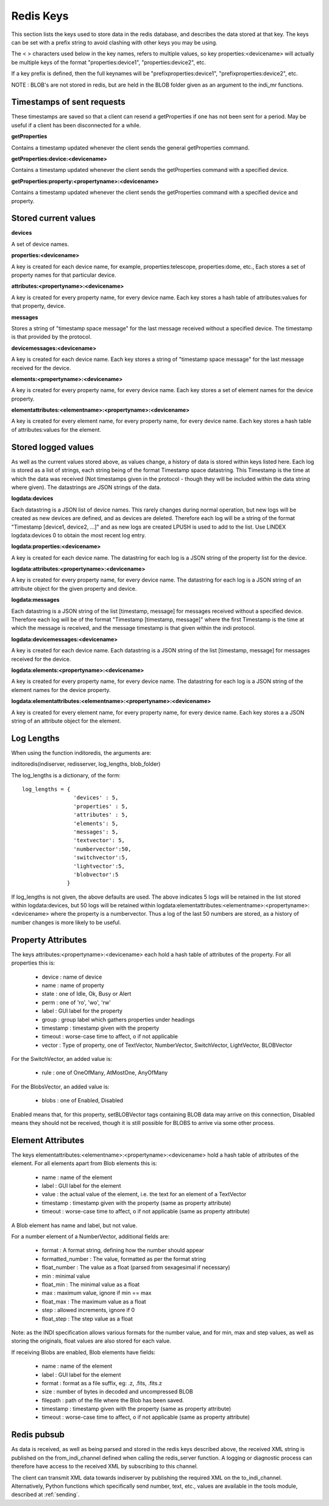 Redis Keys
==========

This section lists the keys used to store data in the redis database, and describes the data stored at that key. The keys can be set with a prefix string to avoid clashing with other keys you may be using.

The < > characters used below in the key names, refers to multiple values, so key properties:<devicename> will actually be multiple keys of the format "properties:device1", "properties:device2", etc.

If a key prefix is defined, then the full keynames will be "prefixproperties:device1", "prefixproperties:device2", etc.

NOTE : BLOB's are not stored in redis, but are held in the BLOB folder given as an argument to the indi_mr functions.

Timestamps of sent requests
^^^^^^^^^^^^^^^^^^^^^^^^^^^

These timestamps are saved so that a client can resend a getProperties if one has not been sent for a period. May be useful if a client has been disconnected for a while.

**getProperties**

Contains a timestamp updated whenever the client sends the general getProperties command.

**getProperties:device:<devicename>**

Contains a timestamp updated whenever the client sends the getProperties command with a specified device.

**getProperties:property:<propertyname>:<devicename>**

Contains a timestamp updated whenever the client sends the getProperties command with a specified device and property.

Stored current values
^^^^^^^^^^^^^^^^^^^^^

**devices**

A set of device names.

**properties:<devicename>**

A key is created for each device name, for example, properties:telescope, properties:dome, etc., Each stores a set of property names for that particular device.

**attributes:<propertyname>:<devicename>**

A key is created for every property name, for every device name. Each key stores a hash table of attributes:values for that property, device.

**messages**

Stores a string of "timestamp space message" for the last message received without a specified device. The timestamp is that provided by the protocol.

**devicemessages:<devicename>**

A key is created for each device name. Each key stores a string of "timestamp space message" for the last message received for the device.

**elements:<propertyname>:<devicename>**

A key is created for every property name, for every device name. Each key stores a set of element names for the device property.

**elementattributes:<elementname>:<propertyname>:<devicename>**

A key is created for every element name, for every property name, for every device name. Each key stores a hash table of attributes:values for the element.

.. _logs:

Stored logged values
^^^^^^^^^^^^^^^^^^^^

As well as the current values stored above, as values change, a history of data is stored within keys listed here. Each log is stored as a list of strings, each string being of the format Timestamp space datastring.  This Timestamp is the time at which the data was received (Not timestamps given in the protocol - though they will be included within the data string where given). The datastrings are JSON strings of the data.

**logdata:devices**

Each datastring is a JSON list of device names. This rarely changes during normal operation, but new logs will be created as new devices are defined, and as devices are deleted. Therefore each log will be a string of the format "Timestamp [device1, device2, ...]" and as new logs are created LPUSH is used to add to the list. Use LINDEX logdata:devices 0 to obtain the most recent log entry.

**logdata:properties:<devicename>**

A key is created for each device name. The datastring for each log is a JSON string of the property list for the device.

**logdata:attributes:<propertyname>:<devicename>**

A key is created for every property name, for every device name. The datastring for each log is a JSON string of an attribute object for the given property and device.

**logdata:messages**

Each datastring is a JSON string of the list [timestamp, message] for messages received without a specified device. Therefore each log will be of the format "Timestamp [timestamp, message]" where the first Timestamp is the time at which the message is received, and the message timestamp is that given within the indi protocol.

**logdata:devicemessages:<devicename>**

A key is created for each device name. Each datastring is a JSON string of the list [timestamp, message] for messages received for the device.

**logdata:elements:<propertyname>:<devicename>**

A key is created for every property name, for every device name. The datastring for each log is a JSON string of the element names for the device property.

**logdata:elementattributes:<elementname>:<propertyname>:<devicename>**

A key is created for every element name, for every property name, for every device name. Each key stores a a JSON string of an attribute object for the element.

.. _log_lengths:

Log Lengths
^^^^^^^^^^^

When using the function inditoredis, the arguments are:

inditoredis(indiserver, redisserver, log_lengths, blob_folder)

The log_lengths is a dictionary, of the form::

    log_lengths = {
                    'devices' : 5,
                    'properties' : 5,
                    'attributes' : 5,
                    'elements': 5,
                    'messages': 5,
                    'textvector': 5,
                    'numbervector':50,
                    'switchvector':5,
                    'lightvector':5,
                    'blobvector':5
                  }

 
If log_lengths is not given, the above defaults are used. The above indicates 5 logs will be retained in the list stored within logdata:devices, but 50 logs will be retained within logdata:elementattributes:<elementname>:<propertyname>:<devicename> where the property is a numbervector. Thus a log of the last 50 numbers are stored, as a history of number changes is more likely to be useful.

Property Attributes
^^^^^^^^^^^^^^^^^^^

The keys attributes:<propertyname>:<devicename> each hold a hash table of attributes of the property. For all properties this is:

    * device : name of device
    * name : name of property
    * state : one of Idle, Ok, Busy or Alert
    * perm : one of 'ro', 'wo', 'rw'
    * label : GUI label for the property
    * group : group label which gathers properties under headings
    * timestamp : timestamp given with the property
    * timeout : worse-case time to affect, o if not applicable
    * vector : Type of property, one of TextVector, NumberVector, SwitchVector, LightVector, BLOBVector

For the SwitchVector, an added value is:

    * rule : one of OneOfMany, AtMostOne, AnyOfMany

For the BlobsVector, an added value is:

    * blobs : one of Enabled, Disabled

Enabled means that, for this property, setBLOBVector tags containing BLOB data may arrive on this connection, Disabled means they should not be received, though it is still possible for BLOBS to arrive via some other process.
    

Element Attributes
^^^^^^^^^^^^^^^^^^

The keys elementattributes:<elementname>:<propertyname>:<devicename> hold a hash table of attributes of the element. For all elements apart from Blob elements this is:

    * name : name of the element
    * label : GUI label for the element
    * value : the actual value of the element, i.e. the text for an element of a TextVector
    * timestamp : timestamp given with the property (same as property attribute)
    * timeout : worse-case time to affect, o if not applicable (same as property attribute)

A Blob element has name and label, but not value.

For a number element of a NumberVector, additional fields are:

    * format : A format string, defining how the number should appear
    * formatted_number : The value, formatted as per the format string
    * float_number : The value as a float (parsed from sexagesimal if necessary)
    * min : minimal value
    * float_min : The minimal value as a float
    * max : maximum value, ignore if min == max
    * float_max : The maximum value as a float
    * step : allowed increments, ignore if 0
    * float_step : The step value as a float

Note: as the INDI specification allows various formats for the number value, and for min, max and step values, as well as storing the originals, float values are also stored for each value.

If receiving Blobs are enabled, Blob elements have fields:

    * name : name of the element
    * label : GUI label for the element
    * format : format as a file suffix, eg: .z, .fits, .fits.z
    * size : number of bytes in decoded and uncompressed BLOB
    * filepath : path of the file where the Blob has been saved.
    * timestamp : timestamp given with the property (same as property attribute)
    * timeout : worse-case time to affect, o if not applicable (same as property attribute)


Redis pubsub
^^^^^^^^^^^^

As data is received, as well as being parsed and stored in the redis keys described above, the received XML string is published on the from_indi_channel defined when calling the redis_server function. A logging or diagnostic process can therefore have access to the received XML by subscribing to this channel.

The client can transmit XML data towards indiserver by publishing the required XML on the to_indi_channel.  Alternatively, Python functions which specifically send number, text, etc., values are available in the tools module, described at :ref:`sending`.

